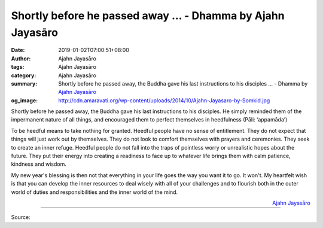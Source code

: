 Shortly before he passed away ... - Dhamma by Ajahn Jayasāro
############################################################

:date: 2019-01-02T07:00:51+08:00
:author: Ajahn Jayasāro
:tags: Ajahn Jayasāro
:category: Ajahn Jayasāro
:summary: Shortly before he passed away, the Buddha gave his last instructions
          to his disciples ... - Dhamma by `Ajahn Jayasāro`_
:og_image: http://cdn.amaravati.org/wp-content/uploads/2014/10/Ajahn-Jayasaro-by-Somkid.jpg

Shortly before he passed away, the Buddha gave his last instructions to his
disciples. He simply reminded them of the impermanent nature of all things, and
encouraged them to perfect themselves in heedfulness (Pāli: ‘appamāda’)

To be heedful means to take nothing for granted. Heedful people have no sense of
entitlement. They do not expect that things will just work out by themselves.
They do not look to comfort themselves with prayers and ceremonies. They seek to
create an inner refuge. Heedful people do not fall into the traps of pointless
worry or unrealistic hopes about the future. They put their energy into creating
a readiness to face up to whatever life brings them with calm patience, kindness
and wisdom.

My new year's blessing is then not that everything in your life goes the way you
want it to go. It won't. My heartfelt wish is that you can develop the inner
resources to deal wisely with all of your challenges and to flourish both in the
outer world of duties and responsibilities and the inner world of the mind.

.. container:: align-right

  `Ajahn Jayasāro`_

.. image:: https://scontent.ftpe1-3.fna.fbcdn.net/v/t1.0-9/49335095_1853185924790085_6508706221904625664_n.jpg?_nc_cat=101&_nc_ht=scontent.ftpe1-3.fna&oh=9190c2c9ee6d46e8d4d4e428222b34f0&oe=5C905D20
   :align: center
   :alt: Shortly before he passed away

----

Source:

.. raw:: html

  https://www.facebook.com/jayasaro.panyaprateep.org/photos/a.318290164946343/1853185921456752/?type=3&theater

.. _Ajahn Jayasāro: http://www.amaravati.org/biographies/ajahn-jayasaro/
